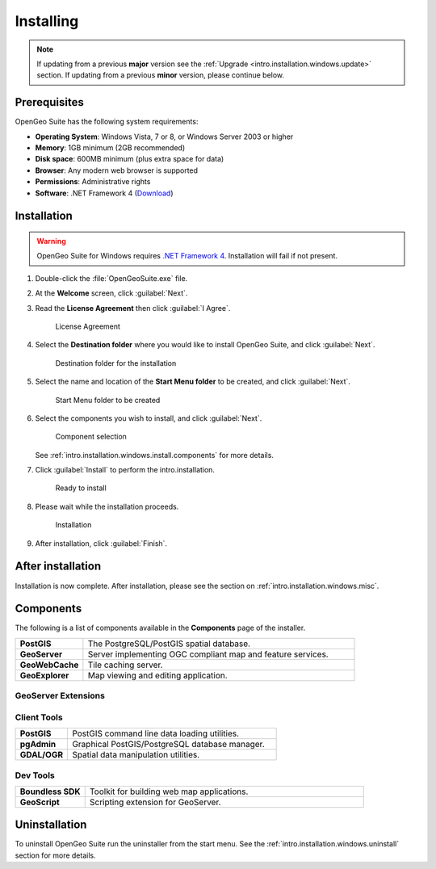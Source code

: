 .. _intro.installation.windows.install:

Installing
==========

.. note::

   If updating from a previous **major** version see the :ref:`Upgrade <intro.installation.windows.update>` section. If updating from a previous **minor** version, please continue below.

Prerequisites
-------------

OpenGeo Suite has the following system requirements:

* **Operating System**: Windows Vista, 7 or 8, or Windows Server 2003 or higher
* **Memory**: 1GB minimum (2GB recommended)
* **Disk space**: 600MB minimum (plus extra space for data)
* **Browser**: Any modern web browser is supported
* **Permissions**: Administrative rights
* **Software**: .NET Framework 4 (`Download <http://www.microsoft.com/en-us/download/details.aspx?id=17851>`_)

Installation
------------

.. warning:: OpenGeo Suite for Windows requires `.NET Framework 4 <http://www.microsoft.com/en-us/download/details.aspx?id=17851>`_. Installation will fail if not present.

#. Double-click the :file:`OpenGeoSuite.exe` file.

#. At the **Welcome** screen, click :guilabel:`Next`.

   .. only:: basic

       .. figure:: img/welcome-basic.png

          Welcome screen

   .. only:: enterprise
   
       .. figure:: img/welcome-ee.png

          Welcome screen

#. Read the **License Agreement** then click :guilabel:`I Agree`.

   .. figure:: img/license.png

      License Agreement

#. Select the **Destination folder** where you would like to install OpenGeo Suite, and click :guilabel:`Next`.

   .. figure:: img/directory.png

      Destination folder for the installation

#. Select the name and location of the **Start Menu folder** to be created, and click :guilabel:`Next`.

   .. figure:: img/startmenu.png

      Start Menu folder to be created

#. Select the components you wish to install, and click :guilabel:`Next`.

   .. figure:: img/components.png

      Component selection

   See :ref:`intro.installation.windows.install.components` for more details.

#. Click :guilabel:`Install` to perform the intro.installation.

   .. figure:: img/ready.png

      Ready to install

#. Please wait while the installation proceeds.

   .. figure:: img/install.png

      Installation

#. After installation, click :guilabel:`Finish`.

   .. only:: basic
   
      .. figure:: img/finish-basic.png

         OpenGeo Suite successfully installed

   .. only:: enterprise

      .. figure:: img/finish-ee.png

         OpenGeo Suite successfully installed

After installation
------------------

Installation is now complete. After installation, please see the section on :ref:`intro.installation.windows.misc`.

.. _intro.installation.windows.install.components:

Components
----------

The following is a list of components available in the **Components** page of the installer.

.. tabularcolumns:: |p{4cm}|p{11cm}|
.. list-table::
   :widths: 20 80
   :stub-columns: 1
   :class: table-leftwise

   * - PostGIS
     - The PostgreSQL/PostGIS spatial database.
   * - GeoServer
     - Server implementing OGC compliant map and feature services.
   * - GeoWebCache
     - Tile caching server.
   * - GeoExplorer
     - Map viewing and editing application.

GeoServer Extensions
^^^^^^^^^^^^^^^^^^^^

.. only:: basic

	.. list-table::
	   :widths: 20 80
	   :stub-columns: 1
	   :class: table-leftwise
	   
	   * - WPS
	     - Web Processing Service (WPS) support.
	   * - GeoPackage
	     - GeoPackage data source support.
	   * - CSW
	     - Catalogue Service for Web (CSW) support.
		 
.. only:: enterprise

	.. list-table::
	   :widths: 20 80
	   :stub-columns: 1
	   :class: table-leftwise
	   
	   * - WPS
	     - Web Processing Service (WPS) support.
	   * - GeoPackage
	     - GeoPackage data source support.
	   * - CSW
	     - Catalogue Service for Web (CSW) support.
	   * - Mapmeter
	     - Mapmeter monitoring service.
	   * - CSS Styling
	     - CSS map styling support.
	   * - MongoDB
	     - MongoDB database support.
	   * - Clustering
	     - Clustering plug-ins.
	   * - GDAL Image Formats
	     - Additional raster formats support as part of GDAL integration.
	   * - Oracle
	     - Oracle database support.
	   * - ArcSDE
	     - ArcSDE database support.
	   * - DB2
	     - DB2 database support.
	   * - SQL Server
	     - SQL Server database support.
		 
Client Tools
^^^^^^^^^^^^

.. list-table::
   :widths: 20 80
   :stub-columns: 1
   :class: table-leftwise

   * - PostGIS
     - PostGIS command line data loading utilities.
   * - pgAdmin
     - Graphical PostGIS/PostgreSQL database manager.
   * - GDAL/OGR
     - Spatial data manipulation utilities.

Dev Tools
^^^^^^^^^

.. list-table::
   :widths: 20 80
   :stub-columns: 1
   :class: table-leftwise

   * - Boundless SDK
     - Toolkit for building web map applications.
   * - GeoScript
     - Scripting extension for GeoServer.

Uninstallation
--------------

To uninstall OpenGeo Suite run the uninstaller from the start menu. See
the :ref:`intro.installation.windows.uninstall` section for more details.


